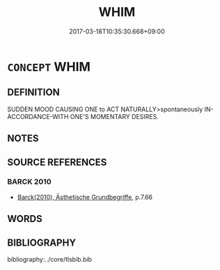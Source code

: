 # -*- mode: mandoku-tls-view -*-
#+TITLE: WHIM
#+DATE: 2017-03-18T10:35:30.668+09:00        
#+STARTUP: content
* =CONCEPT= WHIM
:PROPERTIES:
:CUSTOM_ID: uuid-28fdd756-0acd-4bff-93c5-d5a07f38c319
:END:
** DEFINITION

SUDDEN MOOD CAUSING ONE to ACT NATURALLY>spontaneously IN-ACCORDANCE-WITH ONE'S MOMENTARY DESIRES.

** NOTES

** SOURCE REFERENCES
*** BARCK 2010
 - [[cite:BARCK-2010][Barck(2010), Ästhetische Grundbegriffe]], p.7.66

** WORDS
   :PROPERTIES:
   :VISIBILITY: children
   :END:
** BIBLIOGRAPHY
bibliography:../core/tlsbib.bib
